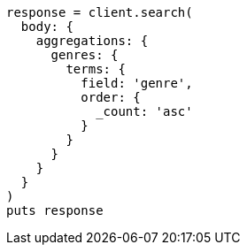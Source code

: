 [source, ruby]
----
response = client.search(
  body: {
    aggregations: {
      genres: {
        terms: {
          field: 'genre',
          order: {
            _count: 'asc'
          }
        }
      }
    }
  }
)
puts response
----
